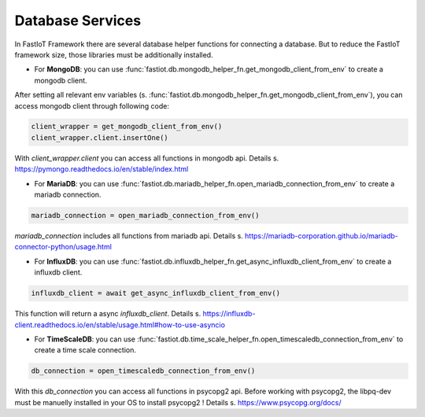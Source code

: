 .. _database_services:

===========================
Database Services
===========================
In FastIoT Framework there are several database helper functions for connecting a database.
But to reduce the FastIoT framework size, those libraries must be additionally installed.

- For **MongoDB**: you can use :func:`fastiot.db.mongodb_helper_fn.get_mongodb_client_from_env` to create a mongodb client.
After setting all relevant env variables (s. :func:`fastiot.db.mongodb_helper_fn.get_mongodb_client_from_env`), you can access mongodb client through following code:

.. code:: python

  client_wrapper = get_mongodb_client_from_env()
  client_wrapper.client.insertOne()

With `client_wrapper.client` you can access all functions in mongodb api. Details s. https://pymongo.readthedocs.io/en/stable/index.html

- For **MariaDB**: you can use :func:`fastiot.db.mariadb_helper_fn.open_mariadb_connection_from_env` to create a mariadb connection.

.. code:: python

  mariadb_connection = open_mariadb_connection_from_env()

`mariadb_connection` includes all functions from mariadb api. Details s. https://mariadb-corporation.github.io/mariadb-connector-python/usage.html

- For **InfluxDB**: you can use :func:`fastiot.db.influxdb_helper_fn.get_async_influxdb_client_from_env` to create a influxdb client.

.. code:: python

  influxdb_client = await get_async_influxdb_client_from_env()

This function will return a async `influxdb_client`. Details s. https://influxdb-client.readthedocs.io/en/stable/usage.html#how-to-use-asyncio

- For **TimeScaleDB**: you can use :func:`fastiot.db.time_scale_helper_fn.open_timescaledb_connection_from_env` to create a time scale connection.

.. code:: python

  db_connection = open_timescaledb_connection_from_env()

With this `db_connection` you can access all functions in psycopg2 api. Before working with psycopg2, the libpq-dev must be manuelly installed in your OS to install psycopg2 !
Details s. https://www.psycopg.org/docs/

